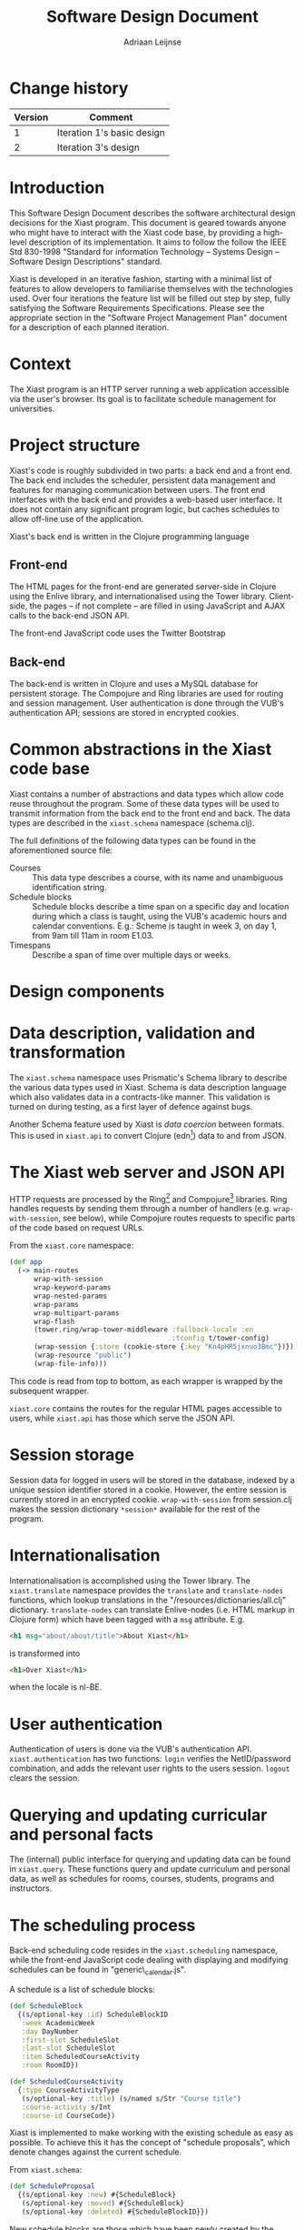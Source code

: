 #+TITLE: Software Design Document
#+AUTHOR: Adriaan Leijnse

* Change history
| Version | Comment                    |
|---------+----------------------------|
|       1 | Iteration 1's basic design |
|       2 | Iteration 3's design       |


* Introduction

This Software Design Document describes the software architectural
design decisions for the Xiast program. This document
is geared towards anyone who might have to interact with the Xiast
code base, by providing a high-level description of its
implementation. It aims to follow the follow the IEEE Std 830-1998
"Standard for information Technology -- Systems Design -- Software
Design Descriptions" standard.

Xiast is developed in an iterative fashion, starting with a minimal
list of features to allow developers to familiarise themselves with
the technologies used. Over four iterations the feature list will be
filled out step by step, fully satisfying the Software Requirements
Specifications. Please see the appropriate section in the "Software
Project Management Plan" document for a description of each planned
iteration.

# * Definitions
# - JVM :: Java Virtual Machine [fn::http://www.java.com]
# # - Server-side ::
# # - Client-side ::
# - Protocol :: A way to define interfaces in Clojure
#               [fn::http://clojure.org/protocols].
# - Docstring :: An in-code description of a function, interface or any
#                other language feature supporting docstrings
#                [fn::http://en.wikipedia.org/wiki/Docstring].

* Context
The Xiast program is an HTTP server running a web application
accessible via the user's browser. Its goal is to facilitate schedule
management for universities.

* Project structure
Xiast's code is roughly subdivided in two parts: a back end and a
front end. The back end includes the scheduler, persistent data
management and features for managing communication between users. The
front end interfaces with the back end and provides a web-based user
interface. It does not contain any significant program logic, but
caches schedules to allow off-line use of the application.

Xiast's back end is written in the Clojure programming language
[fn::http://clojure.org], which runs on the JVM. Front end code
running in the browser will be written in JavaScript. The HTML for the
Xiast website is partly statically generated server-side, and partly
dynamically generated using JavaScript. Communication between the two
occurs via Xiast's JSON API.

All production Clojure code can be found in the "/src/xiast"
directory, and each Clojure namespace has a corresponding file,
e.g. =xiast.core= can be found in =core.clj=. Tests for Clojure code
are in the "test/xiast" directory. If a namespace has tests
written for its functionality the corresponding test namespace has a
=-test= suffix. E.g. =xiast.scheduling= has a corresponding
=xiast.scheduling-test=, which can be found in
"/test/xiast/scheduling\_test.clj".

JavaScript, CSS and image files which are directly linked to by the
front-end are in "/resources/public". HTML templates can be found in
"/templates".

** Front-end
The HTML pages for the front-end are generated server-side in Clojure
using the Enlive library, and internationalised using the Tower
library. Client-side, the pages -- if not complete -- are filled in
using JavaScript and AJAX calls to the back-end JSON API.

The front-end JavaScript code uses the Twitter Bootstrap
[fn::http://getbootstrap.com] and jQuery libraries.

** Back-end
The back-end is written in Clojure and uses a MySQL database for
persistent storage. The Compojure and Ring libraries are used for
routing and session management. User authentication is done through
the VUB's authentication API; sessions are stored in encrypted
cookies.

* Common abstractions in the Xiast code base
Xiast contains a number of abstractions and data types which allow
code reuse throughout the program. Some of these data types will be
used to transmit information from the back end to the front end and
back. The data types are described in the =xiast.schema= namespace
(schema.clj).

The full definitions of the following data types can be found in the
aforementioned source file:
- Courses :: This data type describes a course, with its name and unambiguous
             identification string.
- Schedule blocks :: Schedule blocks describe a time span on a
     specific day and location during which a class is taught, using
     the VUB's academic hours and calendar conventions. E.g.: Scheme
     is taught in week 3, on day 1, from 9am till 11am in room E1.03.
- Timespans :: Describe a span of time over multiple days or weeks.
* Design components
* Data description, validation and transformation
The =xiast.schema= namespace uses Prismatic's Schema library to
describe the various data types used in Xiast. Schema is data
description language which also validates data in a contracts-like
manner. This validation is turned on during testing, as a first layer
of defence against bugs.

Another Schema feature used by Xiast is /data coercion/ between
formats. This is used in =xiast.api= to convert Clojure
(edn[fn::https://github.com/edn-format/edn]) data to and from JSON.

* The Xiast web server and JSON API
HTTP requests are processed by the
Ring[fn::https://github.com/ring-clojure/ring] and
Compojure[fn::https://github.com/weavejester/compojure]
libraries. Ring handles requests by sending them through a number of
handlers (e.g. =wrap-with-session=, see below), while Compojure routes
requests to specific parts of the code based on request URLs.

From the =xiast.core= namespace:

#+BEGIN_SRC clojure
  (def app
    (-> main-routes
        wrap-with-session
        wrap-keyword-params
        wrap-nested-params
        wrap-params
        wrap-multipart-params
        wrap-flash
        (tower.ring/wrap-tower-middleware :fallback-locale :en
                                          :tconfig t/tower-config)
        (wrap-session {:store (cookie-store {:key "Kn4pHR5jxnuo3Bmc"})})
        (wrap-resource "public")
        (wrap-file-info)))
#+END_SRC

This code is read from top to bottom, as each wrapper is wrapped by
the subsequent wrapper.

=xiast.core= contains the routes for the regular HTML pages accessible
to users, while =xiast.api= has those which serve the JSON API.
* Session storage
Session data for logged in users will be stored in the database,
indexed by a unique session identifier stored in a cookie. However,
the entire session is currently stored in an encrypted
cookie. =wrap-with-session= from session.clj makes the session
dictionary =*session*= available for the rest of the program.
* Internationalisation
Internationalisation is accomplished using the Tower library. The
=xiast.translate= namespace provides the =translate= and
=translate-nodes= functions, which lookup translations in the
"/resources/dictionaries/all.clj" dictionary. =translate-nodes= can
translate Enlive-nodes (i.e. HTML markup in Clojure form) which have
been tagged with a =msg= attribute. E.g.
#+BEGIN_SRC html
  <h1 msg="about/about/title">About Xiast</h1>
#+END_SRC
is transformed into
#+BEGIN_SRC html
  <h1>Over Xiast</h1>
#+END_SRC
when the locale is nl-BE.
* User authentication
Authentication of users is done via the VUB's authentication
API. =xiast.authentication= has two functions: =login= verifies the
NetID/password combination, and adds the relevant user rights to the
users session. =logout= clears the session.
* Querying and updating curricular and personal facts
The (internal) public interface for querying and updating data can be
found in =xiast.query=. These functions query and update curriculum
and personal data, as well as schedules for rooms, courses, students,
programs and instructors.
* The scheduling process
Back-end scheduling code resides in the =xiast.scheduling= namespace,
while the front-end JavaScript code dealing with displaying and modifying
schedules can be found in "generic\_calendar.js".

A schedule is a list of schedule blocks:

#+BEGIN_SRC clojure
  (def ScheduleBlock
    {(s/optional-key :id) ScheduleBlockID
     :week AcademicWeek
     :day DayNumber
     :first-slot ScheduleSlot
     :last-slot ScheduleSlot
     :item ScheduledCourseActivity
     :room RoomID})

  (def ScheduledCourseActivity
    {:type CourseActivityType
     (s/optional-key :title) (s/named s/Str "Course title")
     :course-activity s/Int
     :course-id CourseCode})
#+END_SRC

Xiast is implemented to make working with the existing schedule as
easy as possible. To achieve this it has the concept of "schedule
proposals", which denote changes against the current schedule.

From =xiast.schema=:
#+BEGIN_SRC clojure
  (def ScheduleProposal
    {(s/optional-key :new) #{ScheduleBlock}
     (s/optional-key :moved) #{ScheduleBlock}
     (s/optional-key :deleted) #{ScheduleBlockID}})
#+END_SRC

New schedule blocks are those which have been newly created by the
front-end. Moved schedule blocks are existing schedule blocks of which
the time or room has been changed. Communicating the deletion of
schedule blocks is done by listing their schedule block ids. These ids
are assigned to all schedule blocks in the currently accepted
schedule.

When the back-end receives a schedule proposal, it runs a number of
schedule checks against the current schedule in the database (see
=check-proposal=):

#+BEGIN_SRC clojure
  (def ScheduleCheckResult {:type (s/enum :mandatory-course-overlap
                                          :elective-course-overlap
                                          :room-overlap
                                          :instructor-unavailable
                                          :activity-more-than-once-weekly
                                          :room-capacity-unsatisfied
                                          :room-facility-unsatisfied)
                            :concerning #{ScheduleBlock}
                            s/Any s/Any})
#+END_SRC

These check results describe errors and warnings which the user must
solve before the schedule proposal can be applied.
